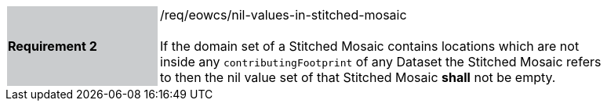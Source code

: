 [#/req/eowcs/nil-values-in-stitched-mosaic,reftext='Requirement {counter:requirement_id} /req/eowcs/nil-values-in-stitched-mosaic']
[width="90%",cols="2,6"]
|===
|*Requirement {counter:requirement_id}* {set:cellbgcolor:#CACCCE}|/req/eowcs/nil-values-in-stitched-mosaic +
 +
If the domain set of a Stitched Mosaic contains locations which are not inside
any `contributingFootprint` of any Dataset the Stitched Mosaic refers to then
the nil value set of that Stitched Mosaic *shall* not be empty.
{set:cellbgcolor:#FFFFFF}
|===
